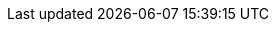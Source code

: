 :document-characters: 512059
:document-words: 101319
:document-paragraphs: 1692
:document-reading-time: 8 horas y 27 minutos
:s01-characters: 7527
:s01-words: 1370
:s01-paragraphs: 26
:s01-reading-time: 7 minutos
:s02-characters: 24089
:s02-words: 4500
:s02-paragraphs: 86
:s02-reading-time: 23 minutos
:s03-characters: 19620
:s03-words: 3836
:s03-paragraphs: 80
:s03-reading-time: 19 minutos
:s04-characters: 11691
:s04-words: 2242
:s04-paragraphs: 44
:s04-reading-time: 11 minutos
:s05-characters: 5316
:s05-words: 986
:s05-paragraphs: 11
:s05-reading-time: 5 minutos
:s06-characters: 15228
:s06-words: 3004
:s06-paragraphs: 55
:s06-reading-time: 15 minutos
:s07-characters: 16562
:s07-words: 3303
:s07-paragraphs: 54
:s07-reading-time: 17 minutos
:s08-characters: 9934
:s08-words: 1906
:s08-paragraphs: 35
:s08-reading-time: 10 minutos
:s09-characters: 39028
:s09-words: 7805
:s09-paragraphs: 96
:s09-reading-time: 39 minutos
:s10-characters: 32518
:s10-words: 6464
:s10-paragraphs: 88
:s10-reading-time: 32 minutos
:s11-characters: 5365
:s11-words: 1040
:s11-paragraphs: 17
:s11-reading-time: 5 minutos
:s12-characters: 35137
:s12-words: 7011
:s12-paragraphs: 111
:s12-reading-time: 35 minutos
:s13-characters: 31062
:s13-words: 5985
:s13-paragraphs: 88
:s13-reading-time: 30 minutos
:s14-characters: 50065
:s14-words: 10160
:s14-paragraphs: 195
:s14-reading-time: 51 minutos
:s15-characters: 22797
:s15-words: 4412
:s15-paragraphs: 72
:s15-reading-time: 22 minutos
:s16-characters: 21096
:s16-words: 4454
:s16-paragraphs: 75
:s16-reading-time: 22 minutos
:s17-characters: 61612
:s17-words: 12900
:s17-paragraphs: 194
:s17-reading-time: 1 hora y 5 minutos
:s18-characters: 10504
:s18-words: 2017
:s18-paragraphs: 25
:s18-reading-time: 10 minutos
:s19-characters: 56375
:s19-words: 10883
:s19-paragraphs: 208
:s19-reading-time: 54 minutos
:s20-characters: 31534
:s20-words: 6238
:s20-paragraphs: 122
:s20-reading-time: 31 minutos

